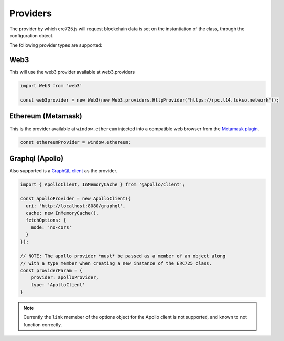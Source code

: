 .. _providers:

==================================================
Providers
==================================================

The provider by which erc725.js will request blockchain data is set on the instantiation of the class, through the configuration object.

The following provider types are supported:

--------------------------------------------------
Web3
--------------------------------------------------

This will use the web3 provider available at web3.providers

.. code-block:: javascript

  import Web3 from 'web3'

  const web3provider = new Web3(new Web3.providers.HttpProvider("https://rpc.l14.lukso.network"));


--------------------------------------------------
Ethereum (Metamask)
--------------------------------------------------

This is the provider available at ``window.ethereum`` injected into a compatible web browser from the `Metamask plugin <https://metamask.io/>`_.

.. code-block:: javascript

  const ethereumProvider = window.ethereum;

--------------------------------------------------
Graphql (Apollo)
--------------------------------------------------

Also supported is a `GraphQL client <https://www.apollographql.com/docs/>`_ as the provider.

.. code-block:: javascript

  import { ApolloClient, InMemoryCache } from '@apollo/client';

  const apolloProvider = new ApolloClient({
    uri: 'http://localhost:8080/graphql',
    cache: new InMemoryCache(),
    fetchOptions: {
      mode: 'no-cors'
    }
  });

  // NOTE: The apollo provider *must* be passed as a member of an object along
  // with a type member when creating a new instance of the ERC725 class.
  const providerParam = {
      provider: apolloProvider,
      type: 'ApolloClient'
  }

.. note::

  Currently the ``link`` memeber of the options object for the Apollo client is not supported, and known to not function correctly.